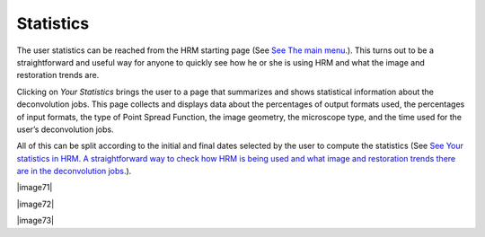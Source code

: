 **********
Statistics
**********

The user statistics can be reached from the HRM starting page (See `See
The main menu. <HRM/HRM%20Deconvolution%20Jobs.htm#50532397_87999>`__).
This turns out to be a straightforward and useful way for anyone to
quickly see how he or she is using HRM and what the image and
restoration trends are.

Clicking on *Your Statistics* brings the user to a page that summarizes
and shows statistical information about the deconvolution jobs. This
page collects and displays data about the percentages of output formats
used, the percentages of input formats, the type of Point Spread
Function, the image geometry, the microscope type, and the time used for
the user’s deconvolution jobs.

All of this can be split according to the initial and final dates
selected by the user to compute the statistics (See `See Your statistics
in HRM. A straightforward way to check how HRM is being used and what
image and restoration trends there are in the deconvolution
jobs. <HRM/HRM%20Deconvolution%20Jobs.htm#50532397_27947>`__).

|image71|

|image72|

|image73|
